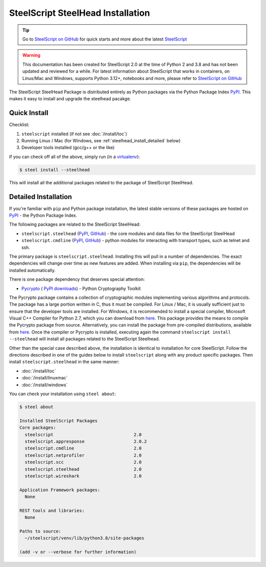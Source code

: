 SteelScript SteelHead Installation
==================================

.. tip::

  Go to `SteelScript on GitHub <https://github.com/riverbed/steelscript>`_ for quick starts and more about the latest `SteelScript <https://github.com/riverbed/steelscript>`_ 
  
.. warning::
  
  This documentation has been created for SteelScript 2.0 at the time of Python 2 and 3.8 and has not been updated and reviewed for a while. For latest information about SteelScript that works in containers, on Linux/Mac and Windows, supports Python 3.12+, notebooks and more, please refer to `SteelScript on GitHub <https://github.com/riverbed/steelscript>`_


The SteelScript SteelHead Package is distributed entirely as
Python packages via the Python Package Index `PyPI
<https://pypi.python.org/pypi>`_.  This makes it easy to install
and upgrade the steelhead pacakge.

Quick Install
-------------

Checklist:

1. ``steelscript`` installed (if not see :doc:`/install/toc`)

2. Running Linux / Mac (for Windows, see :ref:`steelhead_install_detailed` below)

3. Developer tools installed (gcc/g++ or the like)

If you can check off all of the above, simply run (in a `virtualenv
<http://www.virtualenv.org/>`_):

.. code:: bash

   $ steel install --steelhead

This will install all the additional packages related to the
package of SteelScript SteelHead.

.. _steelhead_install_detailed:

Detailed Installation
---------------------

If you're familiar with ``pip`` and Python package
installation, the latest stable versions of these packages are hosted
on `PyPI`_ - the Python Package Index.

The following packages are related to the SteelScript SteelHead:

* ``steelscript.steelhead``
  (`PyPI <https://pypi.python.org/pypi/steelscript.steelhead>`__,
  `GitHub
  <https://github.com/riverbed/steelscript-steelhead/releases>`__) -
  the core modules and data files for the SteelScript SteelHead

* ``steelscript.cmdline``
  (`PyPI <https://pypi.python.org/pypi/steelscript.cmdline>`__,
  `GitHub
  <https://github.com/riverbed/steelscript-cmdline/releases>`__) -
  python modules for interacting with transport types, such as telnet and ssh.

The primary package is ``steelscript.steelhead``.  Installing this will
pull in a number of dependencies.  The exact dependencies will change
over time as new features are added.  When installing via ``pip``,
the dependencies will be installed automatically.

.. _pycrypto:

There is one package dependency that deserves special attention:

* `Pycrypto <http://www.pycrypto.org/>`_ (
  `PyPI <https://pypi.python.org/pypi/crypto>`__
  `downloads <https://github.com/dlitz/pycrypto>`__) -
  Python Cryptography Toolkit

The Pycrypto package contains a collection of cryptographic modules
implementing various algorithms and protocols.  The package has a large
portion written in C, thus it must be compiled.  For Linux / Mac, it is
usually sufficient just to ensure that the developer tools are installed.
For Windows, it is recommended to install a special compiler,
Microsoft Visual C++ Compiler for Python 2.7, which you can download from
`here <http://aka.ms/vcpython27>`__.  This package provides the means
to compile the Pycrypto package from source.  Alternatively, you can
install the package from pre-compiled distributions, available from
`here <http://www.voidspace.org.uk/python/modules.shtml#pycrypto>`__.
Once the compiler or Pycrypto is installed, executing again the command
``steelscript install --steelhead`` will install all packages related
to the SteelScript Steelhead.

Other than the special case described above, the installation is identical
to installation for core SteelScript.  Follow the directions described in
one of the guides below to install ``steelscript`` along with any
product specific packages.   Then install ``steelscript.steelhead`` in the
same manner:

* :doc:`/install/toc`
* :doc:`/install/linuxmac`
* :doc:`/install/windows`

You can check your installation using ``steel about``:

.. code-block:: bash

   $ steel about

   Installed SteelScript Packages
   Core packages:
     steelscript                               2.0
     steelscript.appresponse		       2.0.2
     steelscript.cmdline                       2.0
     steelscript.netprofiler                   2.0
     steelscript.scc 			       2.0
     steelscript.steelhead                     2.0
     steelscript.wireshark                     2.0

   Application Framework packages:
     None

   REST tools and libraries:
     None

   Paths to source:
     ~/steelscript/venv/lib/python3.8/site-packages

   (add -v or --verbose for further information)
